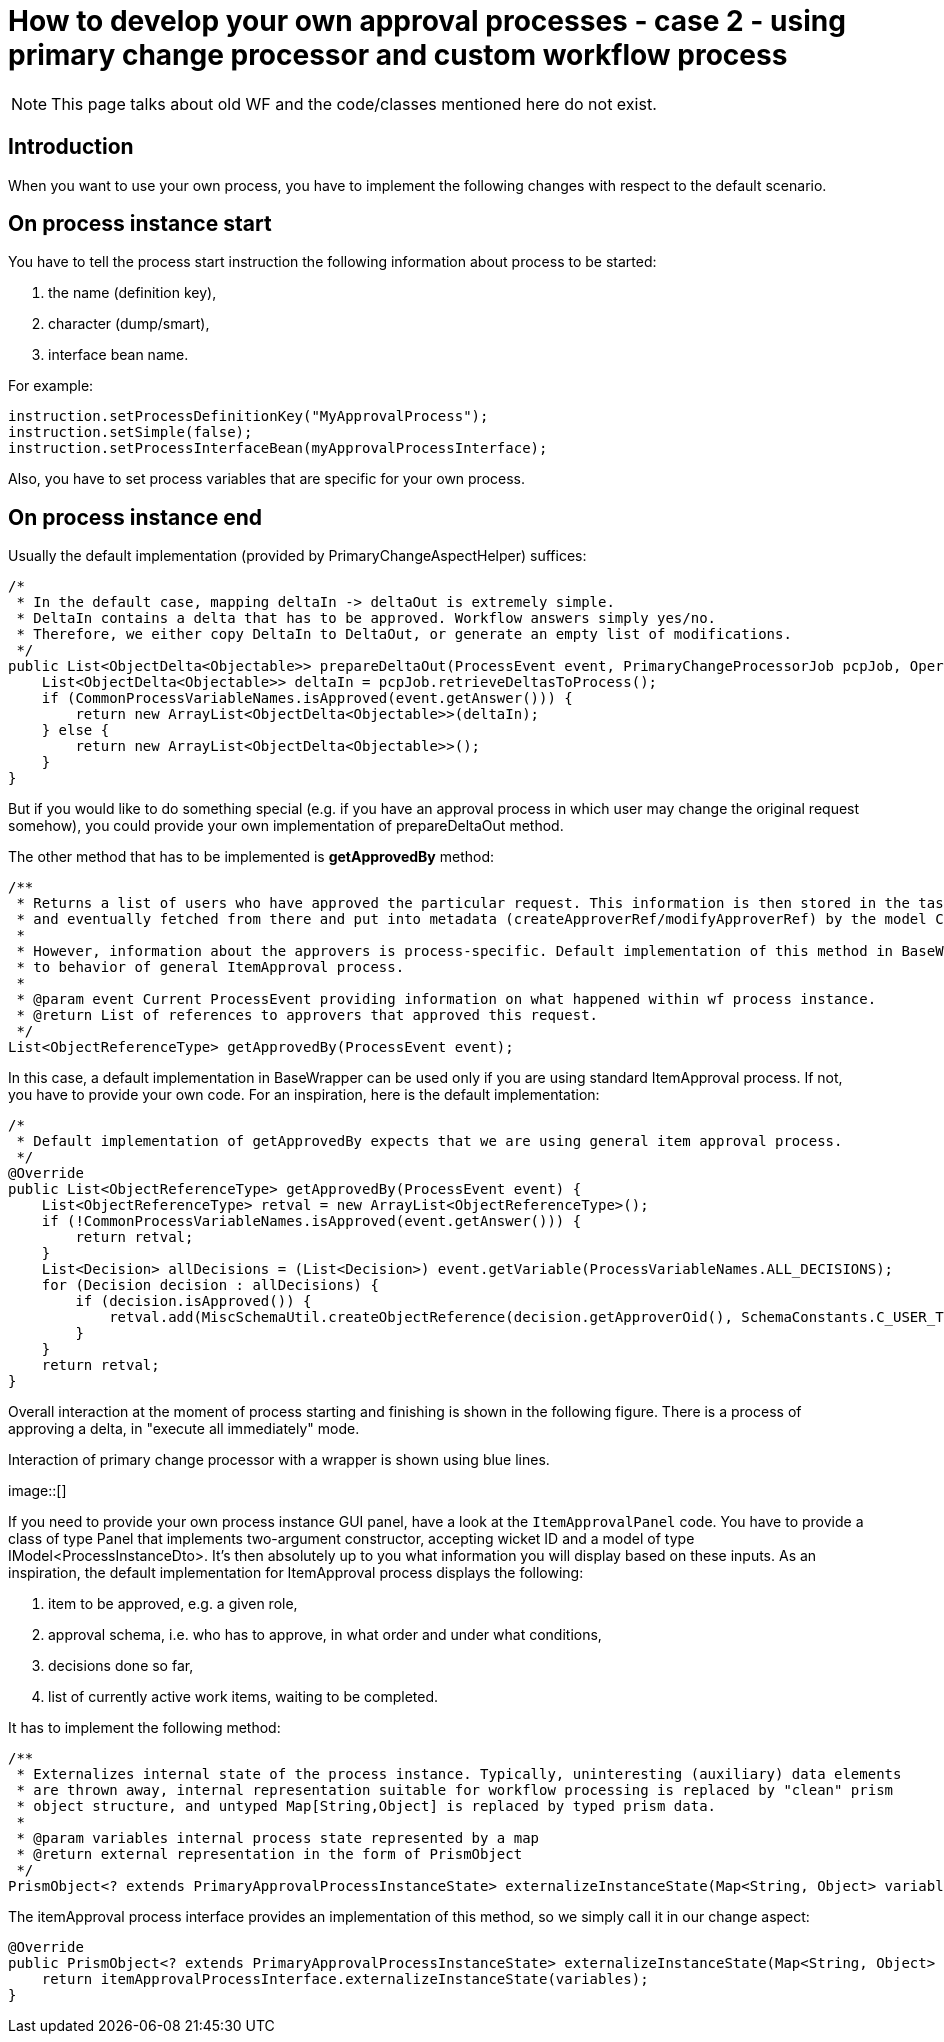 = How to develop your own approval processes - case 2 - using primary change processor and custom workflow process
:page-wiki-name: How to develop your own approval processes - case 2 - using primary change processor and custom workflow process
:page-wiki-id: 14286933
:page-wiki-metadata-create-user: mederly
:page-wiki-metadata-create-date: 2014-03-11T13:02:43.595+01:00
:page-wiki-metadata-modify-user: mederly
:page-wiki-metadata-modify-date: 2014-03-11T20:14:22.927+01:00
:page-archived: true
:page-outdated: true

[NOTE]
This page talks about old WF and the code/classes mentioned here do not exist.

== Introduction

When you want to use your own process, you have to implement the following changes with respect to the default scenario.

== On process instance start

You have to tell the process start instruction the following information about process to be started:

. the name (definition key),

. character (dump/smart),

. interface bean name.

For example:

[source]
----
instruction.setProcessDefinitionKey("MyApprovalProcess");
instruction.setSimple(false);
instruction.setProcessInterfaceBean(myApprovalProcessInterface);
----

Also, you have to set process variables that are specific for your own process.

== On process instance end

Usually the default implementation (provided by PrimaryChangeAspectHelper) suffices:

[source]
----
/*
 * In the default case, mapping deltaIn -> deltaOut is extremely simple.
 * DeltaIn contains a delta that has to be approved. Workflow answers simply yes/no.
 * Therefore, we either copy DeltaIn to DeltaOut, or generate an empty list of modifications.
 */
public List<ObjectDelta<Objectable>> prepareDeltaOut(ProcessEvent event, PrimaryChangeProcessorJob pcpJob, OperationResult result) throws SchemaException {
    List<ObjectDelta<Objectable>> deltaIn = pcpJob.retrieveDeltasToProcess();
    if (CommonProcessVariableNames.isApproved(event.getAnswer())) {
        return new ArrayList<ObjectDelta<Objectable>>(deltaIn);
    } else {
        return new ArrayList<ObjectDelta<Objectable>>();
    }
}
----

But if you would like to do something special (e.g. if you have an approval process in which user may change the original request somehow), you could provide your own implementation of prepareDeltaOut method.

The other method that has to be implemented is *getApprovedBy* method:

[source]
----
/**
 * Returns a list of users who have approved the particular request. This information is then stored in the task by the wf module,
 * and eventually fetched from there and put into metadata (createApproverRef/modifyApproverRef) by the model ChangeExecutor.
 *
 * However, information about the approvers is process-specific. Default implementation of this method in BaseWrapper corresponds
 * to behavior of general ItemApproval process.
 *
 * @param event Current ProcessEvent providing information on what happened within wf process instance.
 * @return List of references to approvers that approved this request.
 */
List<ObjectReferenceType> getApprovedBy(ProcessEvent event);
----

[.green]#In this case, a default implementation in BaseWrapper can be used only if you are using standard ItemApproval process.# If not, you have to provide your own code.
For an inspiration, here is the default implementation:

[source]
----
/*
 * Default implementation of getApprovedBy expects that we are using general item approval process.
 */
@Override
public List<ObjectReferenceType> getApprovedBy(ProcessEvent event) {
    List<ObjectReferenceType> retval = new ArrayList<ObjectReferenceType>();
    if (!CommonProcessVariableNames.isApproved(event.getAnswer())) {
        return retval;
    }
    List<Decision> allDecisions = (List<Decision>) event.getVariable(ProcessVariableNames.ALL_DECISIONS);
    for (Decision decision : allDecisions) {
        if (decision.isApproved()) {
            retval.add(MiscSchemaUtil.createObjectReference(decision.getApproverOid(), SchemaConstants.C_USER_TYPE));
        }
    }
    return retval;
}
----

Overall interaction at the moment of process starting and finishing is shown in the following figure.
There is a process of approving a delta, in "execute all immediately" mode.

Interaction of primary change processor with a wrapper is shown using blue lines.

image::[]

If you need to provide your own process instance GUI panel, have a look at the `ItemApprovalPanel` code.
You have to provide a class of type Panel that implements two-argument constructor, accepting wicket ID and a model of type IModel<ProcessInstanceDto>.
It's then absolutely up to you what information you will display based on these inputs.
As an inspiration, the default implementation for ItemApproval process displays the following:

. item to be approved, e.g. a given role,

. approval schema, i.e. who has to approve, in what order and under what conditions,

. decisions done so far,

. list of currently active work items, waiting to be completed.



It has to implement the following method:

[source]
----
/**
 * Externalizes internal state of the process instance. Typically, uninteresting (auxiliary) data elements
 * are thrown away, internal representation suitable for workflow processing is replaced by "clean" prism
 * object structure, and untyped Map[String,Object] is replaced by typed prism data.
 *
 * @param variables internal process state represented by a map
 * @return external representation in the form of PrismObject
 */
PrismObject<? extends PrimaryApprovalProcessInstanceState> externalizeInstanceState(Map<String, Object> variables);
----

The itemApproval process interface provides an implementation of this method, so we simply call it in our change aspect:

[source]
----
@Override
public PrismObject<? extends PrimaryApprovalProcessInstanceState> externalizeInstanceState(Map<String, Object> variables) {
    return itemApprovalProcessInterface.externalizeInstanceState(variables);
}
----